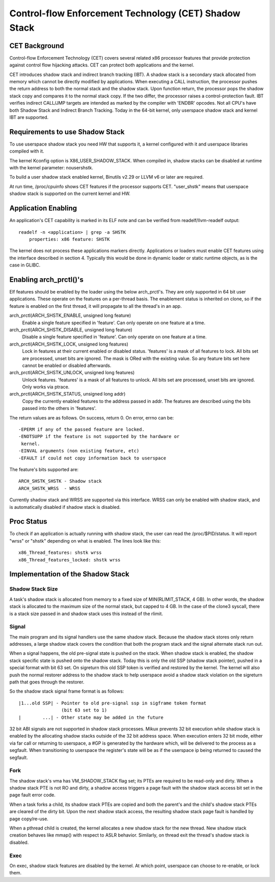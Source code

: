 .. SPDX-License-Identifier: GPL-2.0

======================================================
Control-flow Enforcement Technology (CET) Shadow Stack
======================================================

CET Background
==============

Control-flow Enforcement Technology (CET) covers several related x86 processor
features that provide protection against control flow hijacking attacks. CET
can protect both applications and the kernel.

CET introduces shadow stack and indirect branch tracking (IBT). A shadow stack
is a secondary stack allocated from memory which cannot be directly modified by
applications. When executing a CALL instruction, the processor pushes the
return address to both the normal stack and the shadow stack. Upon
function return, the processor pops the shadow stack copy and compares it
to the normal stack copy. If the two differ, the processor raises a
control-protection fault. IBT verifies indirect CALL/JMP targets are intended
as marked by the compiler with 'ENDBR' opcodes. Not all CPU's have both Shadow
Stack and Indirect Branch Tracking. Today in the 64-bit kernel, only userspace
shadow stack and kernel IBT are supported.

Requirements to use Shadow Stack
================================

To use userspace shadow stack you need HW that supports it, a kernel
configured with it and userspace libraries compiled with it.

The kernel Kconfig option is X86_USER_SHADOW_STACK.  When compiled in, shadow
stacks can be disabled at runtime with the kernel parameter: nousershstk.

To build a user shadow stack enabled kernel, Binutils v2.29 or LLVM v6 or later
are required.

At run time, /proc/cpuinfo shows CET features if the processor supports
CET. "user_shstk" means that userspace shadow stack is supported on the current
kernel and HW.

Application Enabling
====================

An application's CET capability is marked in its ELF note and can be verified
from readelf/llvm-readelf output::

    readelf -n <application> | grep -a SHSTK
        properties: x86 feature: SHSTK

The kernel does not process these applications markers directly. Applications
or loaders must enable CET features using the interface described in section 4.
Typically this would be done in dynamic loader or static runtime objects, as is
the case in GLIBC.

Enabling arch_prctl()'s
=======================

Elf features should be enabled by the loader using the below arch_prctl's. They
are only supported in 64 bit user applications. These operate on the features
on a per-thread basis. The enablement status is inherited on clone, so if the
feature is enabled on the first thread, it will propagate to all the thread's
in an app.

arch_prctl(ARCH_SHSTK_ENABLE, unsigned long feature)
    Enable a single feature specified in 'feature'. Can only operate on
    one feature at a time.

arch_prctl(ARCH_SHSTK_DISABLE, unsigned long feature)
    Disable a single feature specified in 'feature'. Can only operate on
    one feature at a time.

arch_prctl(ARCH_SHSTK_LOCK, unsigned long features)
    Lock in features at their current enabled or disabled status. 'features'
    is a mask of all features to lock. All bits set are processed, unset bits
    are ignored. The mask is ORed with the existing value. So any feature bits
    set here cannot be enabled or disabled afterwards.

arch_prctl(ARCH_SHSTK_UNLOCK, unsigned long features)
    Unlock features. 'features' is a mask of all features to unlock. All
    bits set are processed, unset bits are ignored. Only works via ptrace.

arch_prctl(ARCH_SHSTK_STATUS, unsigned long addr)
    Copy the currently enabled features to the address passed in addr. The
    features are described using the bits passed into the others in
    'features'.

The return values are as follows. On success, return 0. On error, errno can
be::

        -EPERM if any of the passed feature are locked.
        -ENOTSUPP if the feature is not supported by the hardware or
         kernel.
        -EINVAL arguments (non existing feature, etc)
        -EFAULT if could not copy information back to userspace

The feature's bits supported are::

    ARCH_SHSTK_SHSTK - Shadow stack
    ARCH_SHSTK_WRSS  - WRSS

Currently shadow stack and WRSS are supported via this interface. WRSS
can only be enabled with shadow stack, and is automatically disabled
if shadow stack is disabled.

Proc Status
===========
To check if an application is actually running with shadow stack, the
user can read the /proc/$PID/status. It will report "wrss" or "shstk"
depending on what is enabled. The lines look like this::

    x86_Thread_features: shstk wrss
    x86_Thread_features_locked: shstk wrss

Implementation of the Shadow Stack
==================================

Shadow Stack Size
-----------------

A task's shadow stack is allocated from memory to a fixed size of
MIN(RLIMIT_STACK, 4 GB). In other words, the shadow stack is allocated to
the maximum size of the normal stack, but capped to 4 GB. In the case
of the clone3 syscall, there is a stack size passed in and shadow stack
uses this instead of the rlimit.

Signal
------

The main program and its signal handlers use the same shadow stack. Because
the shadow stack stores only return addresses, a large shadow stack covers
the condition that both the program stack and the signal alternate stack run
out.

When a signal happens, the old pre-signal state is pushed on the stack. When
shadow stack is enabled, the shadow stack specific state is pushed onto the
shadow stack. Today this is only the old SSP (shadow stack pointer), pushed
in a special format with bit 63 set. On sigreturn this old SSP token is
verified and restored by the kernel. The kernel will also push the normal
restorer address to the shadow stack to help userspace avoid a shadow stack
violation on the sigreturn path that goes through the restorer.

So the shadow stack signal frame format is as follows::

    |1...old SSP| - Pointer to old pre-signal ssp in sigframe token format
                    (bit 63 set to 1)
    |        ...| - Other state may be added in the future


32 bit ABI signals are not supported in shadow stack processes. Mikux prevents
32 bit execution while shadow stack is enabled by the allocating shadow stacks
outside of the 32 bit address space. When execution enters 32 bit mode, either
via far call or returning to userspace, a #GP is generated by the hardware
which, will be delivered to the process as a segfault. When transitioning to
userspace the register's state will be as if the userspace ip being returned to
caused the segfault.

Fork
----

The shadow stack's vma has VM_SHADOW_STACK flag set; its PTEs are required
to be read-only and dirty. When a shadow stack PTE is not RO and dirty, a
shadow access triggers a page fault with the shadow stack access bit set
in the page fault error code.

When a task forks a child, its shadow stack PTEs are copied and both the
parent's and the child's shadow stack PTEs are cleared of the dirty bit.
Upon the next shadow stack access, the resulting shadow stack page fault
is handled by page copy/re-use.

When a pthread child is created, the kernel allocates a new shadow stack
for the new thread. New shadow stack creation behaves like mmap() with respect
to ASLR behavior. Similarly, on thread exit the thread's shadow stack is
disabled.

Exec
----

On exec, shadow stack features are disabled by the kernel. At which point,
userspace can choose to re-enable, or lock them.
